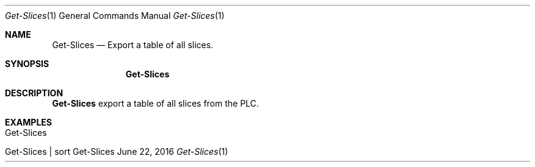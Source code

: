 .\" Get Slices
.\" Copyright (C) 2016-2018 by Thomas Dreibholz
.\"
.\" This program is free software: you can redistribute it and/or modify
.\" it under the terms of the GNU General Public License as published by
.\" the Free Software Foundation, either version 3 of the License, or
.\" (at your option) any later version.
.\"
.\" This program is distributed in the hope that it will be useful,
.\" but WITHOUT ANY WARRANTY; without even the implied warranty of
.\" MERCHANTABILITY or FITNESS FOR A PARTICULAR PURPOSE.  See the
.\" GNU General Public License for more details.
.\"
.\" You should have received a copy of the GNU General Public License
.\" along with this program.  If not, see <http://www.gnu.org/licenses/>.
.\"
.\" Contact: dreibh@simula.no
.\"
.\" ###### Setup ############################################################
.Dd June 22, 2016
.Dt Get-Slices 1
.Os Get-Slices
.\" ###### Name #############################################################
.Sh NAME
.Nm Get-Slices
.Nd Export a table of all slices.
.\" ###### Synopsis #########################################################
.Sh SYNOPSIS
.Nm Get-Slices
.\" ###### Description ######################################################
.Sh DESCRIPTION
.Nm Get-Slices
export a table of all slices from the PLC.
.Pp
.\" .\" ###### Arguments ########################################################
.\" .Sh ARGUMENTS
.\" .Bl -tag -width indent
.\" .It option
.\" ...
.\" .El
.\" ###### Examples #########################################################
.Sh EXAMPLES
.Bl -tag -width indent
.It Get-Slices
.It Get-Slices | sort
.El
